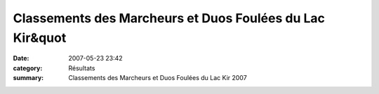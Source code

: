 Classements des Marcheurs et Duos Foulées du Lac Kir&quot
=========================================================

:date: 2007-05-23 23:42
:category: Résultats
:summary: Classements des Marcheurs et Duos Foulées du Lac Kir 2007

|httpidataover-blogcom0120862-classement-marcheurs-foulees-du-lac-kit-2007.jpg|


|httpidataover-blogcom0120862-classement-duos-foulees-du-lac-kir-2007.jpg|

.. |httpidataover-blogcom0120862-classement-marcheurs-foulees-du-lac-kit-2007.jpg| image:: http://assets.acr-dijon.org/old/httpidataover-blogcom0120862-classement-marcheurs-foulees-du-lac-kit-2007.jpg
.. |httpidataover-blogcom0120862-classement-duos-foulees-du-lac-kir-2007.jpg| image:: http://assets.acr-dijon.org/old/httpidataover-blogcom0120862-classement-duos-foulees-du-lac-kir-2007.jpg

